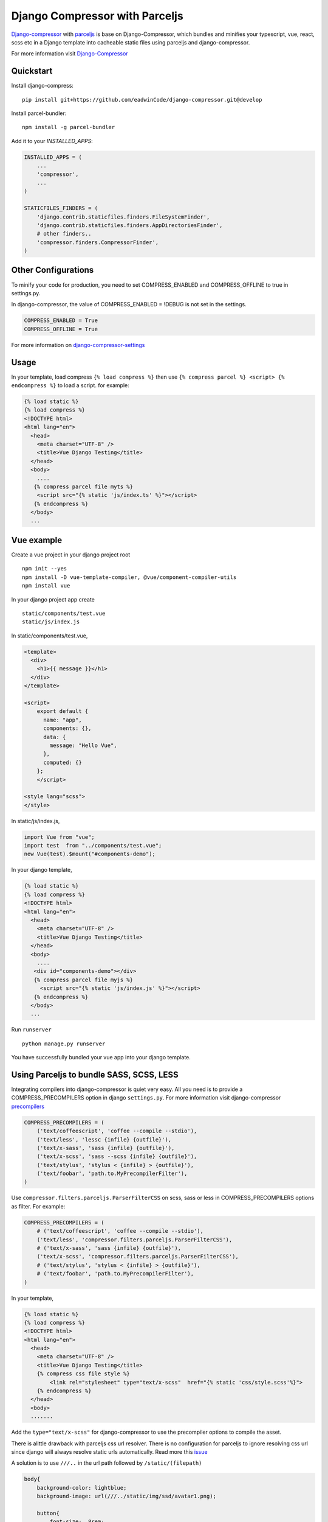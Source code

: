 Django Compressor with Parceljs
=====================================
Django-compressor_ with parceljs_ is base on Django-Compressor, which bundles and minifies your typescript, vue, react, scss etc in a Django template into cacheable static files using parceljs and django-compressor.

For more information visit Django-Compressor_


Quickstart
----------
Install django-compress::

    pip install git+https://github.com/eadwinCode/django-compressor.git@develop
 
Install parcel-bundler::

    npm install -g parcel-bundler

Add it to your `INSTALLED_APPS`:

.. code-block:: python

    INSTALLED_APPS = (
        ...
        'compressor',
        ...
    )
    
    STATICFILES_FINDERS = (
        'django.contrib.staticfiles.finders.FileSystemFinder',
        'django.contrib.staticfiles.finders.AppDirectoriesFinder',
        # other finders..
        'compressor.finders.CompressorFinder',
    )

Other Configurations
--------------------

To minify your code for production, you need to set COMPRESS_ENABLED and COMPRESS_OFFLINE to true in settings.py.

In django-compressor, the value of COMPRESS_ENABLED = !DEBUG is not set in the settings.

.. code-block:: python

    COMPRESS_ENABLED = True
    COMPRESS_OFFLINE = True

For more information on django-compressor-settings_

Usage
-----
In your template, load compress ``{% load compress %}``
then use ``{% compress parcel %} <script> {% endcompress %}`` to load a script. for example:

.. code-block:: html

    {% load static %} 
    {% load compress %}
    <!DOCTYPE html>
    <html lang="en">
      <head>
        <meta charset="UTF-8" />
        <title>Vue Django Testing</title>
      </head>
      <body>
        ....
       {% compress parcel file myts %}
        <script src="{% static 'js/index.ts' %}"></script>
       {% endcompress %}
      </body>
      ...
      
Vue example
-----------
Create a vue project in your django project root ::

    npm init --yes
    npm install -D vue-template-compiler, @vue/component-compiler-utils
    npm install vue
    
In your django project app create ::

    static/components/test.vue
    static/js/index.js
    
In static/components/test.vue,

.. code-block:: vue

    <template>
      <div>
        <h1>{{ message }}</h1>
      </div>
    </template>

    <script>
        export default {
          name: "app",
          components: {},
          data: {
            message: "Hello Vue",
          },
          computed: {}
        };
        </script>

    <style lang="scss">
    </style>
In static/js/index.js,

.. code-block:: javascript

    import Vue from "vue";
    import test  from "../components/test.vue";
    new Vue(test).$mount("#components-demo");

In your django template,

.. code-block:: html
    
    {% load static %} 
    {% load compress %}
    <!DOCTYPE html>
    <html lang="en">
      <head>
        <meta charset="UTF-8" />
        <title>Vue Django Testing</title>
      </head>
      <body>
        ....
       <div id="components-demo"></div>
       {% compress parcel file myjs %}
         <script src="{% static 'js/index.js' %}"></script>
       {% endcompress %}
      </body>
      ...

Run ``runserver`` ::

    python manage.py runserver

You have successfully bundled your vue app into your django template.  

Using Parceljs to bundle SASS, SCSS, LESS
-----------------------------------------
Integrating compilers into django-compressor is quiet very easy. All you need is to provide a COMPRESS_PRECOMPILERS option in django ``settings.py``. For more information visit django-compressor precompilers_

.. code-block:: python

    COMPRESS_PRECOMPILERS = (
        ('text/coffeescript', 'coffee --compile --stdio'),
        ('text/less', 'lessc {infile} {outfile}'),
        ('text/x-sass', 'sass {infile} {outfile}'),
        ('text/x-scss', 'sass --scss {infile} {outfile}'),
        ('text/stylus', 'stylus < {infile} > {outfile}'),
        ('text/foobar', 'path.to.MyPrecompilerFilter'),
    )
    
Use ``compressor.filters.parceljs.ParserFilterCSS`` on scss, sass or less in COMPRESS_PRECOMPILERS options as filter. For example: 

.. code-block:: python

    COMPRESS_PRECOMPILERS = (
        # ('text/coffeescript', 'coffee --compile --stdio'),
        ('text/less', 'compressor.filters.parceljs.ParserFilterCSS'),
        # ('text/x-sass', 'sass {infile} {outfile}'),
        ('text/x-scss', 'compressor.filters.parceljs.ParserFilterCSS'),
        # ('text/stylus', 'stylus < {infile} > {outfile}'),
        # ('text/foobar', 'path.to.MyPrecompilerFilter'),
    )

In your template, 

.. code-block:: html

    {% load static %} 
    {% load compress %}
    <!DOCTYPE html>
    <html lang="en">
      <head>
        <meta charset="UTF-8" />
        <title>Vue Django Testing</title>
        {% compress css file style %}
            <link rel="stylesheet" type="text/x-scss"  href="{% static 'css/style.scss'%}">
        {% endcompress %}
      </head>
      <body>
      .......

Add the ``type="text/x-scss"`` for django-compressor to use the precompiler options to compile the asset.

There is alittle drawback with parceljs css url resolver. There is no configuration for parceljs to ignore resolving css url since django will always resolve static urls automatically. Read more this issue_

A solution is to use ``///..`` in the url path followed by ``/static/(filepath)``

.. code-block:: scss

    body{
        background-color: lightblue;
        background-image: url(///../static/img/ssd/avatar1.png);

        button{
            font-size: .8rem;
        }
    }

Using typescript directly in django template
--------------------------------------------
Add lang attribute to the script tag ``<script lang="ts"></script>`` ::

    npm init --yes
    npm install -D @babel/core, @babel/preset-env, typescript

.. code-block:: ts

    {% load static %} 
    {% load compress %}
    <!DOCTYPE html>
    <html lang="en">
      <head>
        <meta charset="UTF-8" />
        <title>Vue Django Testing</title>
      </head>
      <body>
        ....
       {% compress parcel file myts %}
         <script lang="ts">
            interface IUser {
                name: string,
                age: number
            }

            class User implements IUser{
                constructor(user:IUser){
                    this.name = user.name
                    this.age = user.age
                }
                name: string    
                age: number

                get_name = () => {
                    return this.name
                };
            }

            const Peter = new User({name:'Peter', age:32})
            console.log(Peter)
         </script>
       {% endcompress %}
      </body>
      ...

.. _Django-Compressor: https://github.com/django-compressor/django-compressor
.. _parceljs: https://parceljs.org
.. _django-compressor-settings: https://django-compressor.readthedocs.io/en/latest/settings/
.. _precompilers: https://django-compressor.readthedocs.io/en/latest/settings/#django.conf.settings.COMPRESS_PRECOMPILERS
.. _issue: https://github.com/parcel-bundler/parcel/issues/1186/
